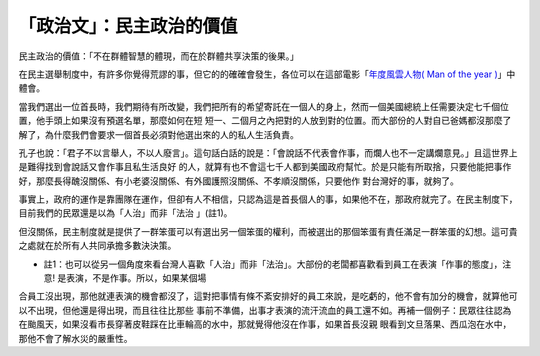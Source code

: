 「政治文」：民主政治的價值
================================================================================

民主政治的價值：「不在群體智慧的體現，而在於群體共享決策的後果。」

在民主選舉制度中，有許多你覺得荒謬的事，但它的的確確會發生，各位可以在這部電影「`年度風雲人物( Man of the year )`_」中體會。

當我們選出一位首長時，我們期待有所改變，我們把所有的希望寄託在一個人的身上，然而一個美國總統上任需要決定七千個位置，他手頭上如果沒有預選名單，那麼如何在短
短一、二個月之內把對的人放到對的位置。而大部份的人對自已爸媽都沒那麼了解了，為什麼我們會要求一個首長必須對他選出來的人的私人生活負責。

孔子也說：「君子不以言舉人，不以人廢言」。這句話白話的說是：「會說話不代表會作事，而爛人也不一定講爛意見。」且這世界上是難得找到會說話又會作事且私生活良好
的人，就算有也不會這七千人都到美國政府幫忙。於是只能有所取捨，只要他能把事作好，那麼長得醜沒關係、有小老婆沒關係、有外國護照沒關係、不孝順沒關係，只要他作
對台灣好的事，就夠了。

事實上，政府的運作是靠團隊在運作，但卻有人不相信，只認為這是首長個人的事，如果他不在，那政府就完了。在民主制度下，目前我們的民眾還是以為「人治」而非「法治
」(註1)。

但沒關係，民主制度就是提供了一群笨蛋可以有選出另一個笨蛋的權利，而被選出的那個笨蛋有責任滿足一群笨蛋的幻想。這可貴之處就在於所有人共同承擔多數決決策。

* 註1：也可以從另一個角度來看台灣人喜歡「人治」而非「法治」。大部份的老闆都喜歡看到員工在表演「作事的態度」，注意! 是表演，不是作事。所以，如果某個場
合員工沒出現，那他就連表演的機會都沒了，這對把事情有條不紊安排好的員工來說，是吃虧的，他不會有加分的機會，就算他可以不出現，但他還是得出現，而且往往比那些
事前不準備，出事才表演的流汗流血的員工還不如。再補一個例子：民眾往往認為在颱風天，如果沒看市長穿著皮鞋踩在比車輪高的水中，那就覺得他沒在作事，如果首長沒親
眼看到文旦落果、西瓜泡在水中，那他不會了解水災的嚴重性。

.. _年度風雲人物( Man of the year ): http://www.imdb.com/title/tt0483726/


.. author:: default
.. categories:: chinese
.. tags:: election, politic
.. comments::